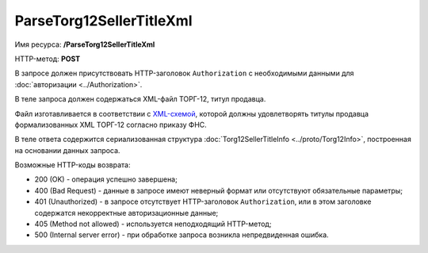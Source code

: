 ParseTorg12SellerTitleXml
=========================

Имя ресурса: **/ParseTorg12SellerTitleXml**

HTTP-метод: **POST**

В запросе должен присутствовать HTTP-заголовок ``Authorization`` с необходимыми данными для :doc:`авторизации <../Authorization>`.

В теле запроса должен содержаться XML-файл ТОРГ-12, титул продавца.

Файл изготавливается в соответствии с `XML-схемой <https://diadoc.kontur.ru/sdk/xsd/DP_OTORG12_1_986_00_05_01_01.xsd>`__, которой должны удовлетворять титулы продавца формализованных XML ТОРГ-12 согласно приказу ФНС.

В теле ответа содержится сериализованная структура :doc:`Torg12SellerTitleInfo <../proto/Torg12Info>`, построенная на основании данных запроса.

Возможные HTTP-коды возврата:

-  200 (OK) - операция успешно завершена;

-  400 (Bad Request) - данные в запросе имеют неверный формат или отсутствуют обязательные параметры;

-  401 (Unauthorized) - в запросе отсутствует HTTP-заголовок ``Authorization``, или в этом заголовке содержатся некорректные авторизационные данные;

-  405 (Method not allowed) - используется неподходящий HTTP-метод;

-  500 (Internal server error) - при обработке запроса возникла непредвиденная ошибка.